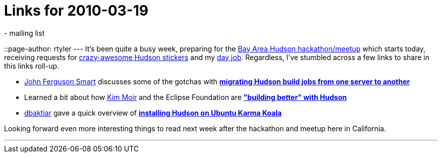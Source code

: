 = Links for 2010-03-19
:nodeid: 172
:created: 1269002400
:tags:
  - mailing list
::page-author: rtyler
---
It's been quite a busy week, preparing for the link:/content/meet-and-hack-alongside-kohsuke-and-co[Bay Area Hudson hackathon/meetup] which starts today, receiving requests for link:/content/want-some-hudson-stickers[crazy-awesome Hudson stickers] and my https://apture.com[day job]. Regardless, I've stumbled across a few links to share in this links roll-up.

* https://twitter.com/wakaleo[John Ferguson Smart] discusses some of the gotchas with *http://www.wakaleo.com/blog/261-migrating-hudson-build-jobs-from-one-server-to-another[migrating Hudson build jobs from one server to another]*
* Learned a bit about how https://twitter.com/Kim_Moir[Kim Moir] and the Eclipse Foundation are *https://relengofthenerds.blogspot.com/2010/03/better-builds-with-hudson-hardware-and.html["building better" with Hudson]*
* https://twitter.com/dbaktiar[dbaktiar] gave a quick overview of *https://dbaktiar.wordpress.com/2010/03/17/installation-of-hudson-in-karmic-koala-ubuntu-9-10/[installing Hudson on Ubuntu Karma Koala]*

Looking forward even more interesting things to read next week after the hackathon and meetup here in California.

'''

